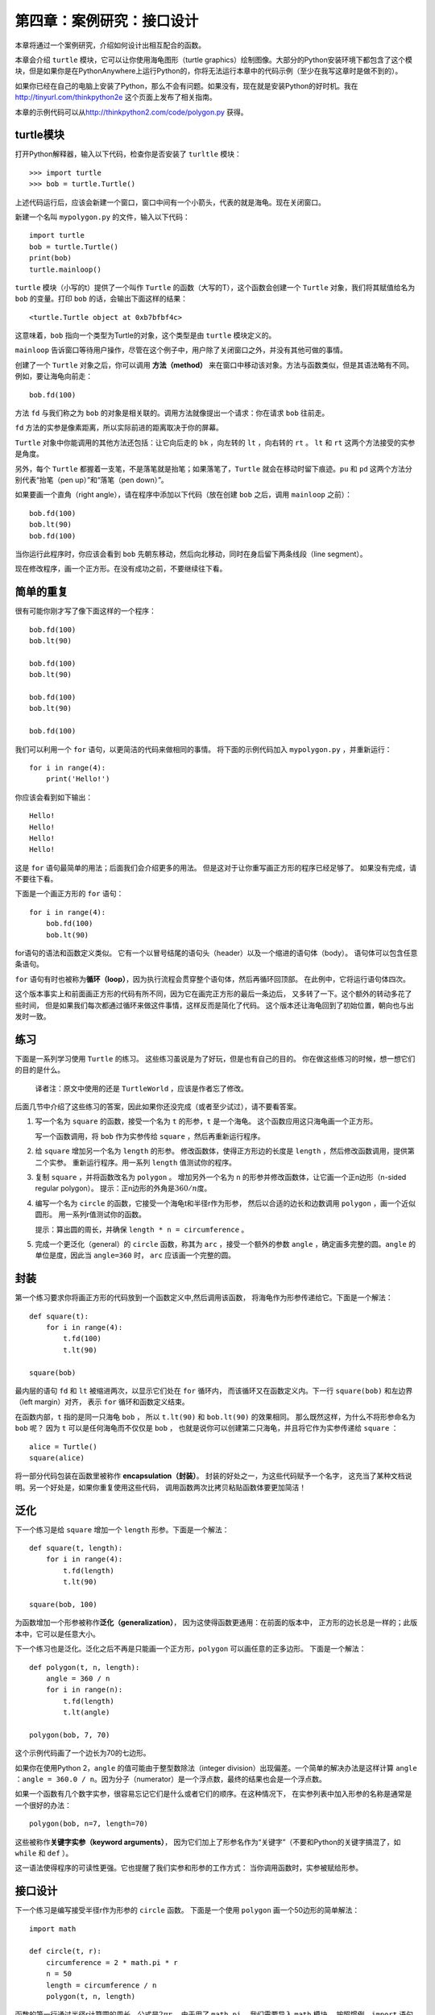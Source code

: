 第四章：案例研究：接口设计
============================

本章将通过一个案例研究，介绍如何设计出相互配合的函数。

本章会介绍 ``turtle`` 模块，它可以让你使用海龟图形（turtle graphics）绘制图像。大部分的Python安装环境下都包含了这个模块，但是如果你是在PythonAnywhere上运行Python的，你将无法运行本章中的代码示例（至少在我写这章时是做不到的）。

如果你已经在自己的电脑上安装了Python，那么不会有问题。如果没有，现在就是安装Python的好时机。我在 http://tinyurl.com/thinkpython2e 这个页面上发布了相关指南。

本章的示例代码可以从\ http://thinkpython2.com/code/polygon.py \ 获得。

turtle模块
-----------------

打开Python解释器，输入以下代码，检查你是否安装了 ``turltle`` 模块：

::

    >>> import turtle
    >>> bob = turtle.Turtle()

上述代码运行后，应该会新建一个窗口，窗口中间有一个小箭头，代表的就是海龟。现在关闭窗口。

新建一个名叫  ``mypolygon.py`` 的文件，输入以下代码：

::

    import turtle
    bob = turtle.Turtle()
    print(bob)
    turtle.mainloop()

``turtle`` 模块（小写的t）提供了一个叫作 ``Turtle`` 的函数（大写的T），这个函数会创建一个 ``Turtle`` 对象，我们将其赋值给名为 ``bob`` 的变量。打印 ``bob`` 的话，会输出下面这样的结果：

::

    <turtle.Turtle object at 0xb7bfbf4c>

这意味着，``bob`` 指向一个类型为Turtle的对象，这个类型是由 ``turtle`` 模块定义的。

``mainloop`` 告诉窗口等待用户操作，尽管在这个例子中，用户除了关闭窗口之外，并没有其他可做的事情。

创建了一个 ``Turtle`` 对象之后，你可以调用 **方法（method）** 来在窗口中移动该对象。方法与函数类似，但是其语法略有不同。例如，要让海龟向前走：

::

    bob.fd(100)

方法 ``fd`` 与我们称之为 ``bob`` 的对象是相关联的。调用方法就像提出一个请求：你在请求 ``bob`` 往前走。

``fd`` 方法的实参是像素距离，所以实际前进的距离取决于你的屏幕。

``Turtle`` 对象中你能调用的其他方法还包括：让它向后走的 ``bk`` ，向左转的 ``lt`` ，向右转的 ``rt`` 。 ``lt`` 和 ``rt`` 这两个方法接受的实参是角度。

另外，每个 ``Turtle`` 都握着一支笔，不是落笔就是抬笔；如果落笔了，``Turtle`` 就会在移动时留下痕迹。``pu`` 和 ``pd`` 这两个方法分别代表“抬笔（pen up）”和“落笔（pen down）”。

如果要画一个直角（right angle），请在程序中添加以下代码（放在创建 ``bob`` 之后，调用 ``mainloop`` 之前）：

::

    bob.fd(100)
    bob.lt(90)
    bob.fd(100)

当你运行此程序时，你应该会看到 ``bob`` 先朝东移动，然后向北移动，同时在身后留下两条线段（line segment）。

现在修改程序，画一个正方形。在没有成功之前，不要继续往下看。

.. _repetition:

简单的重复
-----------------

很有可能你刚才写了像下面这样的一个程序：

::

    bob.fd(100)
    bob.lt(90)

    bob.fd(100)
    bob.lt(90)

    bob.fd(100)
    bob.lt(90)

    bob.fd(100)

我们可以利用一个 ``for`` 语句，以更简洁的代码来做相同的事情。
将下面的示例代码加入 ``mypolygon.py`` ，并重新运行：

::

    for i in range(4):
        print('Hello!')

你应该会看到如下输出：

::

    Hello!
    Hello!
    Hello!
    Hello!

这是 ``for`` 语句最简单的用法；后面我们会介绍更多的用法。
但是这对于让你重写画正方形的程序已经足够了。 如果没有完成，请不要往下看。

下面是一个画正方形的 ``for`` 语句：

::

    for i in range(4):
        bob.fd(100)
        bob.lt(90)

for语句的语法和函数定义类似。
它有一个以冒号结尾的语句头（header）以及一个缩进的语句体（body）。
语句体可以包含任意条语句。

``for`` 语句有时也被称为\ **循环（loop）**\ ，因为执行流程会贯穿整个语句体，然后再循环回顶部。
在此例中，它将运行语句体四次。

这个版本事实上和前面画正方形的代码有所不同，因为它在画完正方形的最后一条边后，
又多转了一下。这个额外的转动多花了些时间，
但是如果我们每次都通过循环来做这件事情，这样反而是简化了代码。
这个版本还让海龟回到了初始位置，朝向也与出发时一致。

练习
---------

下面是一系列学习使用 ``Turtle`` 的练习。
这些练习虽说是为了好玩，但是也有自己的目的。
你在做这些练习的时候，想一想它们的目的是什么。

    译者注：原文中使用的还是 ``TurtleWorld`` ，应该是作者忘了修改。

后面几节中介绍了这些练习的答案，因此如果你还没完成（或者至少试过），请不要看答案。

#. 写一个名为 ``square`` 的函数，接受一个名为 ``t`` 的形参，``t`` 是一个海龟。
   这个函数应用这只海龟画一个正方形。

   写一个函数调用，将 ``bob`` 作为实参传给 ``square`` ，然后再重新运行程序。

#. 给 ``square`` 增加另一个名为 ``length`` 的形参。
   修改函数体，使得正方形边的长度是 ``length`` ，然后修改函数调用，提供第二个实参。
   重新运行程序。用一系列 ``length`` 值测试你的程序。

#. 复制 ``square`` ，并将函数改名为 ``polygon`` 。
   增加另外一个名为 ``n`` 的形参并修改函数体，让它画一个正n边形（n-sided regular polygon）。
   提示：正n边形的外角是\ :math:`360/n`\ 度。

#. 编写一个名为 ``circle`` 的函数，它接受一个海龟t和半径r作为形参，
   然后以合适的边长和边数调用 ``polygon`` ，画一个近似圆形。
   用一系列r值测试你的函数。

   提示：算出圆的周长，并确保 ``length * n = circumference`` 。

#. 完成一个更泛化（general）的 ``circle`` 函数，称其为 ``arc`` ，接受一个额外的参数 ``angle`` ，确定画多完整的圆。``angle`` 的单位是度，因此当 ``angle=360`` 时， ``arc``
   应该画一个完整的圆。

封装
-------------

第一个练习要求你将画正方形的代码放到一个函数定义中,然后调用该函数，
将海龟作为形参传递给它。下面是一个解法：

::

    def square(t):
        for i in range(4):
            t.fd(100)
            t.lt(90)

    square(bob)

最内层的语句 ``fd`` 和 ``lt`` 被缩进两次，以显示它们处在 ``for`` 循环内，
而该循环又在函数定义内。下一行 ``square(bob)`` 和左边界（left margin）对齐，
表示 ``for`` 循环和函数定义结束。

在函数内部，``t`` 指的是同一只海龟 ``bob`` ， 所以 ``t.lt(90)`` 和 ``bob.lt(90)`` 的效果相同。
那么既然这样，为什么不将形参命名为 ``bob`` 呢？ 因为 ``t`` 可以是任何海龟而不仅仅是 ``bob`` ，
也就是说你可以创建第二只海龟，并且将它作为实参传递给 ``square`` ：

::

    alice = Turtle()
    square(alice)

将一部分代码包装在函数里被称作 **encapsulation（封装）**\ 。
封装的好处之一，为这些代码赋予一个名字，
这充当了某种文档说明。另一个好处是，如果你重复使用这些代码，
调用函数两次比拷贝粘贴函数体要更加简洁！

泛化
--------------

下一个练习是给 ``square`` 增加一个 ``length`` 形参。下面是一个解法：

::

    def square(t, length):
        for i in range(4):
            t.fd(length)
            t.lt(90)

    square(bob, 100)

为函数增加一个形参被称作\ **泛化（generalization）**\ ，
因为这使得函数更通用：在前面的版本中，
正方形的边长总是一样的；此版本中，它可以是任意大小。

下一个练习也是泛化。泛化之后不再是只能画一个正方形，``polygon`` 可以画任意的正多边形。
下面是一个解法：

::

    def polygon(t, n, length):
        angle = 360 / n
        for i in range(n):
            t.fd(length)
            t.lt(angle)

    polygon(bob, 7, 70)

这个示例代码画了一个边长为70的七边形。

如果你在使用Python 2，``angle`` 的值可能由于整型数除法（integer division）出现偏差。一个简单的解决办法是这样计算 ``angle`` ：``angle = 360.0 / n``。因为分子（numerator）是一个浮点数，最终的结果也会是一个浮点数。

如果一个函数有几个数字实参，很容易忘记它们是什么或者它们的顺序。在这种情况下，
在实参列表中加入形参的名称是通常是一个很好的办法：

::

    polygon(bob, n=7, length=70)

这些被称作\ **关键字实参（keyword arguments）**\ ，
因为它们加上了形参名作为“关键字”（不要和Python的关键字搞混了，如 ``while`` 和 ``def`` ）。

这一语法使得程序的可读性更强。它也提醒了我们实参和形参的工作方式：
当你调用函数时，实参被赋给形参。

接口设计
----------------

下一个练习是编写接受半径r作为形参的 ``circle`` 函数。
下面是一个使用 ``polygon`` 画一个50边形的简单解法：

::

    import math

    def circle(t, r):
        circumference = 2 * math.pi * r
        n = 50
        length = circumference / n
        polygon(t, n, length)

函数的第一行通过半径r计算圆的周长，公式是\ :math:`2 \pi r`\ 。
由于用了 ``math.pi`` ，我们需要导入 ``math`` 模块。
按照惯例，``import`` 语句通常位于脚本的开始位置。

n是我们的近似圆中线段的条数， ``length`` 是每一条线段的长度。
这样 ``polygon`` 画出的就是一个50边形，近似一个半径为r的圆。

这种解法的一个局限在于，n是一个常量，意味着对于非常大的圆，
线段会非常长，而对于小圆，我们会浪费时间画非常小的线段。
一个解决方案是将n作为形参，泛化函数。
这将给用户（调用 ``circle`` 的人）更多的掌控力， 但是接口就不那么干净了。

函数的\ **接口（interface）**\ 是一份关于如何使用该函数的总结：
形参是什么？函数做什么？返回值是什么？
如果接口让调用者避免处理不必要的细节，直接做自己想做的事，那么这个接口就是“干净的”。

在这个例子中，``r`` 属于接口的一部分，因为它指定了要画多大的圆。
n就不太合适，因为它是关于 **如何** 画圆的细节。

与其把接口弄乱，不如根据周长（circumference）选择一个合适的n值：

::

    def circle(t, r):
        circumference = 2 * math.pi * r
        n = int(circumference / 3) + 1
        length = circumference / n
        polygon(t, n, length)

现在线段的数量，是约为周长三分之一的整型数，
所以每条线段的长度（大概）是3，小到足以使圆看上去逼真，
又大到效率足够高，对任意大小的圆都能接受。

.. _refactoring:

重构
-----------

当我写 ``circle`` 程序的时候，我能够复用 ``polygon`` ，
因为一个多边形是与圆形非常近似。
但是 ``arc`` 就不那么容易实现了；我们不能使用 ``polygon`` 或者 ``circle`` 来画一个弧。

一种替代方案是从复制 ``polygon`` 开始，
然后将它转化为 ``arc`` 。最后的函数看上去可像这样：

::

    def arc(t, r, angle):
        arc_length = 2 * math.pi * r * angle / 360
        n = int(arc_length / 3) + 1
        step_length = arc_length / n
        step_angle = angle / n

        for i in range(n):
            t.fd(step_length)
            t.lt(step_angle)

该函数的后半部分看上去很像 ``polygon`` ，
但是在不改变接口的条件下，我们无法复用 ``polygon`` 。
我们可以泛化 ``polygon`` 来接受一个角度作为第三个实参，
但是这样 ``polygon`` 就不再是一个合适的名字了！
让我们称这个更通用的函数为 ``polyline`` ：

::

    def polyline(t, n, length, angle):
        for i in range(n):
            t.fd(length)
            t.lt(angle)

现在，我们可以用 ``polyline`` 重写 ``polygon`` 和 ``arc`` ：

::

    def polygon(t, n, length):
        angle = 360.0 / n
        polyline(t, n, length, angle)

    def arc(t, r, angle):
        arc_length = 2 * math.pi * r * angle / 360
        n = int(arc_length / 3) + 1
        step_length = arc_length / n
        step_angle = float(angle) / n
        polyline(t, n, step_length, step_angle)

最后，我们可以用 ``arc`` 重写 ``circle`` ：

::

    def circle(t, r):
        arc(t, r, 360)

重新整理一个程序以改进函数接口和促进代码复用的这个过程，
被称作\ **重构（refactoring）**\ 。
在此例中，我们注意到 ``arc`` 和 ``polygon`` 中有相似的代码，
因此，我们“将它分解出来”（factor it out），放入 ``polyline`` 函数。

如果我们提前已经计划好了，我们可能会首先写 ``polyline`` 函数，避免重构，
但是在一个项目开始的时候，你常常并不知道那么多，不能设计好全部的接口。
一旦你开始编码后，你才能更好地理解问题。
有时重构是一个说明你已经学到某些东西的预兆。

开发方案
------------------

**开发计划（development plan）**\ 是一种编写程序的过程。
此例中我们使用的过程是“封装和泛化”。 这个过程的具体步骤是：

#. 从写一个没有函数定义的小程序开始。

#. 一旦该程序运行正常，找出其中相关性强的部分，将它们封装进一个函数并给它一个名字。

#. 通过增加适当的形参，泛化该函数。

#. 重复1–3步，直到你有一些可正常运行的函数。
   复制粘贴有用的代码，避免重复输入（和重新调试）。

#. 寻找机会通过重构改进程序。
   例如，如果在多个地方有相似的代码，考虑将它分解到一个合适的通用函数中。

这个过程也有一些缺点。后面我们将介绍其他替代方案，
但是如果你事先不知道如何将程序分解为函数，这是个很有用办法。
该方法可以让你一边编程，一边设计。

文档字符串
-------------

\ **文档字符串（docstring）**\ 是位于函数开始位置的一个字符串，
解释了函数的接口（“doc”是“documentation”的缩写）。 下面是一个例子：

::

    def polyline(t, n, length, angle):
        """Draws n line segments with the given length and
        angle (in degrees) between them.  t is a turtle.
        """
        for i in range(n):
            t.fd(length)
            t.lt(angle)

按照惯例，所有的文档字符串都是三重引号（triple-quoted）字符串，也被称为多行字符串，
因为三重引号允许字符串超过一行。

它很简要（terse），但是包括了他人使用此函数时需要了解的关键信息。
它扼要地说明该函数做什么（不介绍背后的具体细节）。
它解释了每个形参对函数的行为有什么影响，以及每个形参应有的类型
（如果它不明显的话）。

写这种文档是接口设计中很重要的一部分。 一个设计良好的接口应该很容易解释，
如果你很难解释你的某个函数，那么你的接口也许还有改进空间。

调试
---------

接口就像是函数和调用者之间的合同。
调用者同意提供合适的参数，函数同意完成相应的工作。

例如，``polyline`` 函数需要4个实参：``t`` 必须是一个 ``Turtle`` ；
``n`` 必须是一个整型数； ``length`` 应该是一个正数；
``angle`` 必须是一个数，单位是度数。

这些要求被称作\ **先决条件（preconditions）**\ ，
因为它们应当在函数开始执行之前成立（true）。
相反，函数结束时的条件是\ **后置条件（postconditions）**\ 。
后置条件包括函数预期的效果（如画线段）以及任何其他附带效果
（如移动 ``Turtle`` 或者做其它改变）。

先决条件由调用者负责满足。如果调用者违反一个（已经充分记录文档的！）
先决条件，导致函数没有正确工作，则故障（bug）出现在调用者一方，而不是函数。

如果满足了先决条件，没有满足后置条件，故障就在函数一方。如果你的先决条件和后置条件都很清楚，将有助于调试。

术语表
--------

方法（method）：

    与对象相关联的函数，并使用点标记法（dot notation）调用。

循环（loop）：

    程序中能够重复执行的那部分代码。

封装（encapsulation）：

    将一个语句序列转换成函数定义的过程。

泛化（generalization）：

    使用某种可以算是比较通用的东西（像变量和形参），替代某些没必要那么具体的东西（像一个数字）的过程。

关键字实参（keyword argument）：

    包括了形参名称作为“关键字”的实参。

接口（interface）：

    对如何使用一个函数的描述，包括函数名、参数说明和返回值。

重构（refactoring）：

    修改一个正常运行的函数，改善函数接口及其他方面代码质量的过程。

开发计划（development plan）：

    编写程序的一种过程。

文档字符串（docstring）：

    出现在函数定义顶部的一个字符串，用于记录函数的接口。

先决条件（preconditions）：

    在函数运行之前，调用者应该满足的要求。
    ends.

后置条件（postconditions）：

    函数终止之前应该满足的条件。

练习题
---------

习题 4-1
^^^^^^^^^^^^^^^

可从\ http://thinkpython2.com/code/polygon.py \ 下载本章的代码。

#. 画一个执行 ``circle(bob, radius)`` 时的堆栈图（stack diagram），说明程序的各个状态。你可以手动进行计算，也可以在代码中加入打印语句。

#. “重构”一节中给出的 ``arc`` 函数版本并不太精确，因为圆形的线性近似（linear approximation）永远处在真正的圆形之外。因此，``Turtle`` 总是和正确的终点相差几个像素。我的答案中展示了降低这个错误影响的一种方法。阅读其中的代码，看看你是否能够理解。如果你画一个堆栈图的话，你可能会更容易明白背后的原理。

习题 4-2
^^^^^^^^^^^^^^^

.. figure:: figs/flowers.png
   :alt: 使用Turtle绘制的花朵。

   图4-1：使用Turtle绘制的花朵。

编写比较通用的一个可以画出像图4-1中那样花朵的函数集。

答案： http://thinkpython2.com/code/flower.py ，还要求使用这个模块
http://thinkpython2.com/code/polygon.py.


习题 4-3
^^^^^^^^^^^^^^^

.. figure:: figs/pies.png
   :alt: 图4-2：使用Turtle画的饼状图。

   图4-2：使用Turtle画的饼状图。

编写比较通用的一个可以画出图4-2中那样图形的函数集，。

答案： http://thinkpython2.com/code/pie.py 。

习题 4-4
^^^^^^^^^^^^^^^

字母表中的字母可以由少量基本元素构成，例如竖线和横线，以及一些曲线。
设计一种可用由最少的基本元素绘制出的字母表，然后编写能画出各个字母的函数。

你应该为每个字母写一个函数，起名为\ ``draw_a``\ ，\ ``draw_b``\ 等等，
然后将你的函数放在一个名为 ``letters.py`` 的文件里。
你可以从\ http://thinkpython2.com/code/typewriter.py
下载一个“海龟打字员”来帮你测试代码。

你可以在 http://thinkpython2.com/code/letters.py 中找到答案；这个解法还要求使用 http://thinkpython2.com/code/polygon.py 。

习题 4-5
^^^^^^^^^^^^^^^

前往\ http://en.wikipedia.org/wiki/Spiral \ 阅读螺线（spiral）的相关知识；
然后编写一个绘制阿基米德螺线（或者其他种类的螺线）的程序。

答案：\ http://thinkpython2.com/code/spiral.py \ 。

**贡献者**
^^^^^^^^^^^^^^^

#. 翻译：`@bingjin`_
#. 校对：`@bingjin`_
#. 参考：`@carfly`_

.. _@bingjin: https://github.com/bingjin
.. _@carfly: https://github.com/carfly
